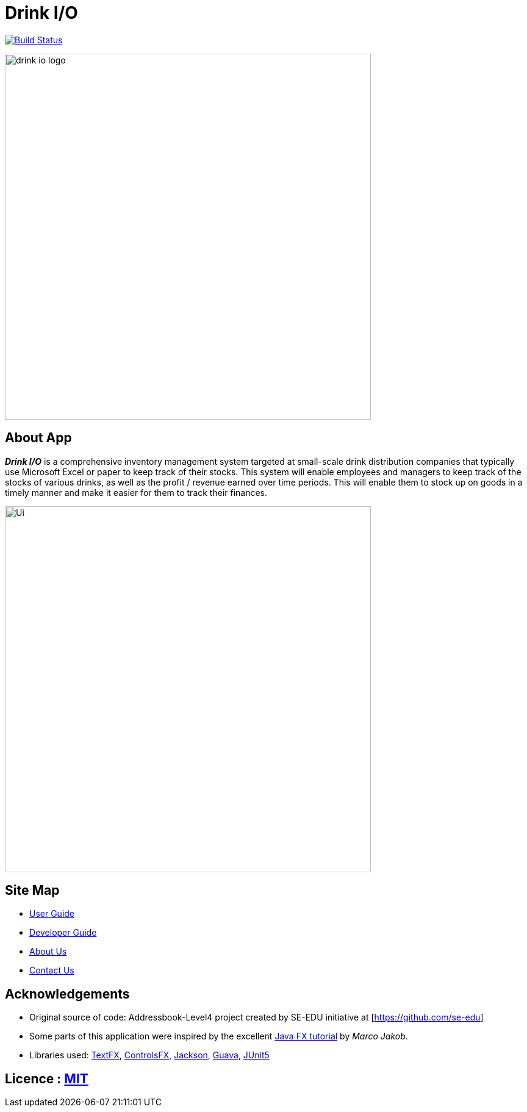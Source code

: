 = Drink I/O
ifdef::env-github,env-browser[:relfileprefix: docs/]

https://https://travis-ci.org/CS2113-AY1819S1-W12-4[image:https://travis-ci.org/CS2113-AY1819S1-W12-4/main.svg?branch=master[Build Status]]
// https://ci.appveyor.com/project/damithc/addressbook-level4[image:https://ci.appveyor.com/api/projects/status/3boko2x2vr5cc3w2?svg=true[Build status]]
// https://coveralls.io/github/se-edu/addressbook-level4?branch=master[image:https://coveralls.io/repos/github/se-edu/addressbook-level4/badge.svg?branch=master[Coverage Status]]
// https://www.codacy.com/app/damith/addressbook-level4?utm_source=github.com&utm_medium=referral&utm_content=se-edu/addressbook-level4&utm_campaign=Badge_Grade[image:https://api.codacy.com/project/badge/Grade/fc0b7775cf7f4fdeaf08776f3d8e364a[Codacy Badge]]
// https://gitter.im/se-edu/Lobby[image:https://badges.gitter.im/se-edu/Lobby.svg[Gitter chat]]

ifdef::env-github[]
image::docs/images/Ui.png[width="600"]
endif::[]

ifndef::env-github[]
image::images/drink_io_logo.png[width="600"]
endif::[]

== About App
*[blue]#_Drink I/O_#* is a comprehensive inventory management system targeted at small-scale drink distribution companies that  typically use Microsoft Excel or paper to keep track of their stocks.
This system will enable employees and managers to keep track of the stocks of various drinks, as well as the profit / revenue earned over time periods.
This will enable them to stock up on goods in a timely manner and make it easier for them to track their finances.

ifndef::env-github[]
image::images/Ui.png[width="600"]
endif::[]


== Site Map

* <<UserGuide#, User Guide>>
* <<DeveloperGuide#, Developer Guide>>
* <<AboutUs#, About Us>>
* <<ContactUs#, Contact Us>>

== Acknowledgements
* Original source of code: Addressbook-Level4 project created by SE-EDU initiative at [https://github.com/se-edu]
* Some parts of this application were inspired by the excellent http://code.makery.ch/library/javafx-8-tutorial/[Java FX tutorial] by
_Marco Jakob_.
* Libraries used: https://github.com/TestFX/TestFX[TextFX], https://bitbucket.org/controlsfx/controlsfx/[ControlsFX], https://github.com/FasterXML/jackson[Jackson], https://github.com/google/guava[Guava], https://github.com/junit-team/junit5[JUnit5]

== Licence : link:LICENSE[MIT]
